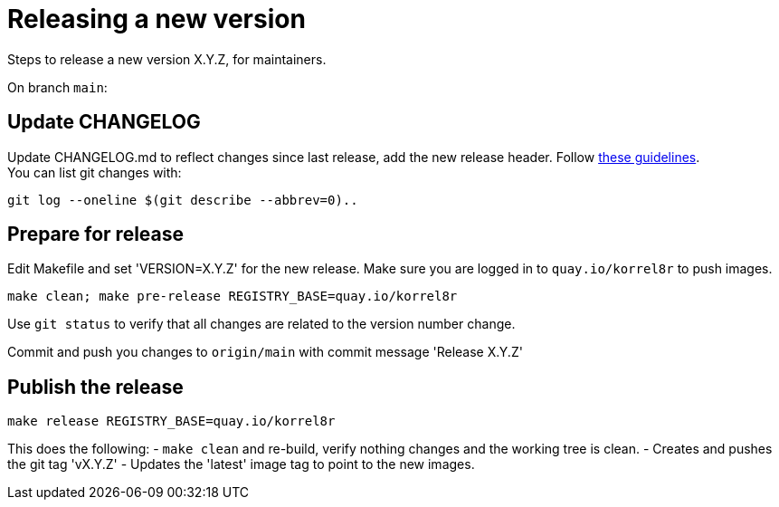 = Releasing a new version

Steps to release a new version X.Y.Z, for maintainers.

On branch `main`:

== Update CHANGELOG

Update CHANGELOG.md to reflect changes since last release, add the new release header.
Follow http://keepachangelog.com[these guidelines]. +
You can list git changes with:

  git log --oneline $(git describe --abbrev=0)..

== Prepare for release

Edit Makefile and set 'VERSION=X.Y.Z' for the new release.
Make sure you are logged in to `quay.io/korrel8r` to push images.

  make clean; make pre-release REGISTRY_BASE=quay.io/korrel8r

Use `git status` to verify that all changes are related to the version number change.

Commit and push you changes to `origin/main` with commit message 'Release X.Y.Z'

== Publish the release

  make release REGISTRY_BASE=quay.io/korrel8r

This does the following:
- `make clean` and re-build, verify nothing changes and the working tree is clean.
- Creates and pushes the git tag 'vX.Y.Z'
- Updates the 'latest' image tag to point to the new images.
